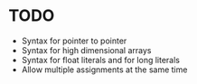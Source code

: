 * TODO
- Syntax for pointer to pointer
- Syntax for high dimensional arrays
- Syntax for float literals and for long literals
- Allow multiple assignments at the same time

